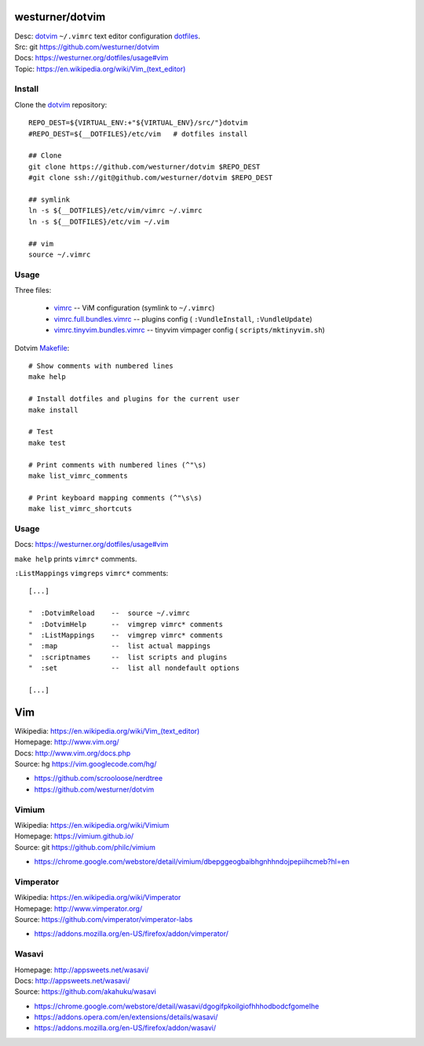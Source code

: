 westurner/dotvim
=================
| Desc: dotvim_ ``~/.vimrc`` text editor configuration dotfiles_.
| Src: git https://github.com/westurner/dotvim
| Docs: https://westurner.org/dotfiles/usage#vim
| Topic: `<https://en.wikipedia.org/wiki/Vim_(text_editor)>`__


.. | Src: hg https://bitbucket.org/westurner/dotvim # dulwich / git push --mirror

.. _vim: https://en.wikipedia.org/wiki/Vim_(text_editor)
.. _dotfiles: https://github.com/westurner/dotfiles
.. _dotvim: https://github.com/westurner/dotvim


Install
--------
Clone the dotvim_ repository::

   REPO_DEST=${VIRTUAL_ENV:+"${VIRTUAL_ENV}/src/"}dotvim
   #REPO_DEST=${__DOTFILES}/etc/vim   # dotfiles install

   ## Clone
   git clone https://github.com/westurner/dotvim $REPO_DEST
   #git clone ssh://git@github.com/westurner/dotvim $REPO_DEST

   ## symlink
   ln -s ${__DOTFILES}/etc/vim/vimrc ~/.vimrc
   ln -s ${__DOTFILES}/etc/vim ~/.vim

   ## vim
   source ~/.vimrc


Usage
------
Three files:

   * `vimrc`_ -- ViM configuration (symlink to ``~/.vimrc``)
   * `vimrc.full.bundles.vimrc`_ -- plugins config (
     ``:VundleInstall``, ``:VundleUpdate``)
   * `vimrc.tinyvim.bundles.vimrc`_ -- tinyvim vimpager config (
     ``scripts/mktinyvim.sh``)


.. _vimrc: https://github.com/westurner/dotvim/blob/master/vimrc
.. _vimrc.full.bundles.vimrc: https://github.com/westurner/dotvim/blob/master/vimrc.full.bundles.vimrc
.. _vimrc.tinyvim.bundles.vimrc: https://github.com/westurner/dotvim/blob/master/vimrc.tinyvim.bundles.vimrc
.. _Makefile: https://github.com/westurner/dotvim/blob/master/Makefile 


Dotvim Makefile_::

   # Show comments with numbered lines
   make help

   # Install dotfiles and plugins for the current user
   make install

   # Test
   make test

   # Print comments with numbered lines (^"\s)
   make list_vimrc_comments

   # Print keyboard mapping comments (^"\s\s)
   make list_vimrc_shortcuts


Usage
---------------
| Docs: https://westurner.org/dotfiles/usage#vim

``make help`` prints ``vimrc*`` comments.

``:ListMappings`` ``vimgreps`` ``vimrc*`` comments::

   [...]

   "  :DotvimReload    --  source ~/.vimrc
   "  :DotvimHelp      --  vimgrep vimrc* comments
   "  :ListMappings    --  vimgrep vimrc* comments
   "  :map             --  list actual mappings
   "  :scriptnames     --  list scripts and plugins
   "  :set             --  list all nondefault options

   [...]


Vim
====
| Wikipedia: `<https://en.wikipedia.org/wiki/Vim_(text_editor)>`__
| Homepage: http://www.vim.org/
| Docs: http://www.vim.org/docs.php
| Source: hg https://vim.googlecode.com/hg/

* https://github.com/scrooloose/nerdtree
* https://github.com/westurner/dotvim


Vimium
-------
| Wikipedia: https://en.wikipedia.org/wiki/Vimium
| Homepage: https://vimium.github.io/
| Source: git https://github.com/philc/vimium

* https://chrome.google.com/webstore/detail/vimium/dbepggeogbaibhgnhhndojpepiihcmeb?hl=en


Vimperator
-----------
| Wikipedia: https://en.wikipedia.org/wiki/Vimperator
| Homepage: http://www.vimperator.org/
| Source: https://github.com/vimperator/vimperator-labs

* https://addons.mozilla.org/en-US/firefox/addon/vimperator/


Wasavi
-------
| Homepage: http://appsweets.net/wasavi/
| Docs: http://appsweets.net/wasavi/
| Source: https://github.com/akahuku/wasavi

* https://chrome.google.com/webstore/detail/wasavi/dgogifpkoilgiofhhhodbodcfgomelhe
* https://addons.opera.com/en/extensions/details/wasavi/
* https://addons.mozilla.org/en-US/firefox/addon/wasavi/



